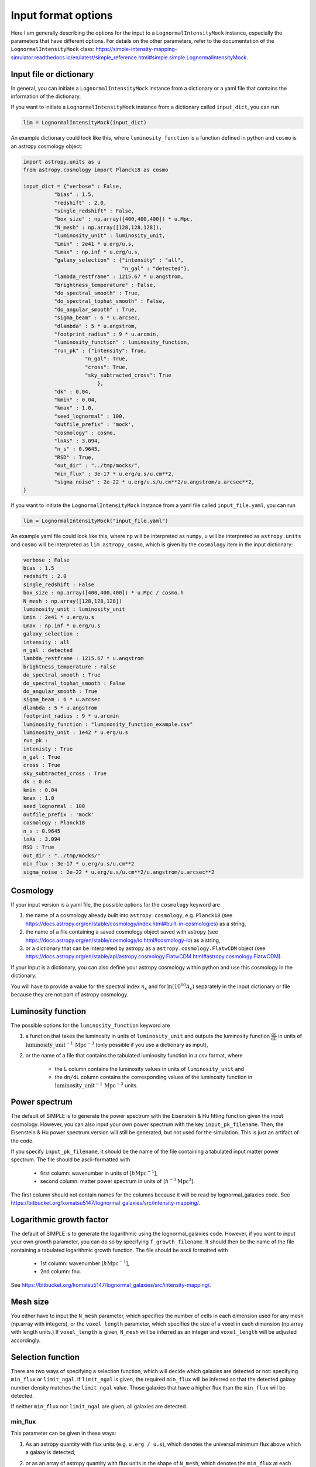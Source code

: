 ====================
Input format options
====================

Here I am generally describing the options for the input to a ``LognormalIntensityMock`` instance, especially the parameters that have different options.
For details on the other parameters, refer to the documentation of the ``LognormalIntensityMock`` class: https://simple-intensity-mapping-simulator.readthedocs.io/en/latest/simple_reference.html#simple.simple.LognormalIntensityMock.

Input file or dictionary
=========================

In general, you can initiate a ``LognormalIntensityMock`` instance from a dictionary or a yaml file that contains the information of the dictionary.

If you want to initiate a ``LognormalIntensityMock`` instance from a dictionary called ``input_dict``, you can run

.. code-block:: python

    lim = LognormalIntensityMock(input_dict)

An example dictionary could look like this, where ``luminosity_function`` is a function defined in python and ``cosmo`` is an astropy cosmology object:

.. code-block:: python

    import astropy.units as u
    from astropy.cosmology import Planck18 as cosmo

    input_dict = {"verbose" : False,
              "bias" : 1.5,
              "redshift" : 2.0,
              "single_redshift" : False,
              "box_size" : np.array([400,400,400]) * u.Mpc,
              "N_mesh" : np.array([128,128,128]),
              "luminosity_unit" : luminosity_unit,
              "Lmin" : 2e41 * u.erg/u.s,
              "Lmax" : np.inf * u.erg/u.s,
              "galaxy_selection" : {"intensity" : "all",
                                    "n_gal" : "detected"},
              "lambda_restframe" : 1215.67 * u.angstrom,
              "brightness_temperature" : False,
              "do_spectral_smooth" : True,
              "do_spectral_tophat_smooth" : False,
              "do_angular_smooth" : True,
              "sigma_beam" : 6 * u.arcsec,
              "dlambda" : 5 * u.angstrom,
              "footprint_radius" : 9 * u.arcmin,
              "luminosity_function" : luminosity_function,
              "run_pk" : {"intensity": True,
                        "n_gal": True,
                        "cross": True,
                        "sky_subtracted_cross": True
                            },
              "dk" : 0.04,
              "kmin" : 0.04,
              "kmax" : 1.0,
              "seed_lognormal" : 100,
              "outfile_prefix" : 'mock',
              "cosmology" : cosmo,
              "lnAs" : 3.094,
              "n_s" : 0.9645,
              "RSD" : True,
              "out_dir" : "../tmp/mocks/",
              "min_flux" : 3e-17 * u.erg/u.s/u.cm**2,
              "sigma_noise" : 2e-22 * u.erg/u.s/u.cm**2/u.angstrom/u.arcsec**2,
    }

If you want to initiate the ``LognormalIntensityMock`` instance from a yaml file called ``input_file.yaml``, you can run

.. code-block:: python

    lim = LognormalIntensityMock("input_file.yaml")

An example yaml file could look like this, where ``np`` will be interpreted as ``numpy``, ``u`` will be interpreted as ``astropy.units`` and ``cosmo`` will be interpreted as ``lim.astropy_cosmo``, which is given by the ``cosmology`` item in the input dictionary:

.. code-block:: yaml

    verbose : False
    bias : 1.5
    redshift : 2.0
    single_redshift : False
    box_size : np.array([400,400,400]) * u.Mpc / cosmo.h
    N_mesh : np.array([128,128,128])
    luminosity_unit : luminosity_unit
    Lmin : 2e41 * u.erg/u.s
    Lmax : np.inf * u.erg/u.s
    galaxy_selection : 
    intensity : all
    n_gal : detected
    lambda_restframe : 1215.67 * u.angstrom
    brightness_temperature : False
    do_spectral_smooth : True
    do_spectral_tophat_smooth : False
    do_angular_smooth : True
    sigma_beam : 6 * u.arcsec
    dlambda : 5 * u.angstrom
    footprint_radius : 9 * u.arcmin
    luminosity_function : "luminosity_function_example.csv"
    luminosity_unit : 1e42 * u.erg/u.s
    run_pk : 
    intenisty : True
    n_gal : True
    cross : True
    sky_subtracted_cross : True
    dk : 0.04
    kmin : 0.04
    kmax : 1.0
    seed_lognormal : 100
    outfile_prefix : 'mock'
    cosmology : Planck18
    n_s : 0.9645
    lnAs : 3.094
    RSD : True
    out_dir : "../tmp/mocks/"
    min_flux : 3e-17 * u.erg/u.s/u.cm**2
    sigma_noise : 2e-22 * u.erg/u.s/u.cm**2/u.angstrom/u.arcsec**2

Cosmology
==========

If your input version is a yaml file, the possible options for the ``cosmology`` keyword are 

#. the name of a cosmology already built into ``astropy.cosmology``, e.g. ``Planck18`` (see https://docs.astropy.org/en/stable/cosmology/index.html#built-in-cosmologies) as a string,
#. the name of a file containing a saved cosmology object saved with astropy (see https://docs.astropy.org/en/stable/cosmology/io.html#cosmology-io) as a string,
#. or a dictionary that can be interpreted by astropy as a ``astropy.cosmology.FlatwCDM`` object (see https://docs.astropy.org/en/stable/api/astropy.cosmology.FlatwCDM.html#astropy.cosmology.FlatwCDM).

If your input is a dictionary, you can also define your astropy cosmology within python and use this cosmology in the dictionary.

You will have to provide a value for the spectral index :math:`n_s` and for :math:`\ln(10^{10}A_s)` separately in the input dictionary or file because they are not part of astropy cosmology.

Luminosity function
====================

The possible options for the ``luminosity_function`` keyword are 

#. a function that takes the luminosity in units of ``luminosity_unit`` and outputs the luminosity function :math:`\frac{\mathrm{d}n}{\mathrm{d}L}` in units of :math:`\mathrm{luminosity\_unit}^{-1}\, \mathrm{Mpc}^{-3}` (only possible if you use a dictionary as input), 
#. or the name of a file that contains the tabulated luminosity function in a csv format, where

    * the ``L`` column contains the luminosity values in units of ``luminosity_unit`` and
    * the ``dn/dL`` column contains the corresponding values of the luminosity function in :math:`\mathrm{luminosity\_unit}^{-1}\, \mathrm{Mpc}^{-3}` units.

Power spectrum
===============

The default of SIMPLE is to generate the power spectrum with the Eisenstein & Hu fitting function given the input cosmology.
However, you can also input your own power spectrum with the key ``input_pk_filename``.
Then, the Eisenstein & Hu power spectrum version will still be generated, but not used for the simulation. This is just an artifact of the code.

If you specify ``input_pk_filename``, it should be the name of the file containing a tabulated input matter power spectrum. 
The file should be ascii-formatted with
    
    * first column: wavenumber in units of [:math:`h\mathrm{Mpc}^{-1}`], 
    * second column: matter power spectrum in units of [:math:`h^{-3}\mathrm{Mpc}^{3}`].
The first column should not contain names for the columns because it will be read by lognormal_galaxies code. See https://bitbucket.org/komatsu5147/lognormal_galaxies/src/intensity-mapping/.

Logarithmic growth factor
===========================

The default of SIMPLE is to generate the logarithmic using the lognormal_galaxies code.
However, if you want to input your own growth parameter, you can do so by specifying ``f_growth_filename``.
It should then be the name of the file containing a tabulated logarithmic growth function. 
The file should be ascii formatted with

    * 1st column: wavenumber [:math:`h\mathrm{Mpc}^{-1}`], 
    * 2nd column: fnu.

See https://bitbucket.org/komatsu5147/lognormal_galaxies/src/intensity-mapping/.

Mesh size
==========

You either have to input the ``N_mesh`` parameter, which specifies the number of cells in each dimension used for any mesh (np.array with integers),
or the ``voxel_length`` parameter, which specifies the size of a voxel in each dimension (np.array with length units.)
If ``voxel_length`` is given, ``N_mesh`` will be inferred as an integer and ``voxel_length`` will be adjusted accordingly.

Selection function
===================

There are two ways of specifying a selection function, which will decide which galaxies are detected or not: specifying ``min_flux`` or ``limit_ngal``.
If ``limit_ngal`` is given, the required ``min_flux`` will be inferred so that the detected galaxy number density matches the ``limit_ngal`` value.
Those galaxies that have a higher flux than the ``min_flux`` will be detected.

If neither ``min_flux`` nor ``limit_ngal`` are given, all galaxies are detected.

min_flux
---------

This parameter can be given in these ways:

#. As an astropy quantity with flux units (e.g. ``u.erg / u.s``), which denotes the universal minimum flux above which a galaxy is detected,
#. or as an array of astropy quantity with flux units in the shape of ``N_mesh``, which denotes the ``min_flux`` at each voxel,
#. or as a function that takes the redshift as an input and outputs the minimum flux at that redshift (as an astropy quantity with flux units, only possible when using a dictionary as input),
#. or the name of a file (as a string) containing a table in ecsv format readable by astropy.table with

    * ``redshift`` column: redshift,
    * ``min_flux`` column: ``min_flux`` at that redshift,
    * and the unit of ``min_flux`` as the unit of the ``min_flux`` column (automatic if saved using astropy.table).

    In this case, it will interpolate between redshifts (in case a redshift is out of bounds, the border values are used.)

#. or the name of a file (as a string) in hdf5 format with

    * ``ff[“min_flux”]`` : ``min_flux`` mesh with the same shape as ``N_mesh``
    * ``ff[“min_flux”].attrs[“unit”]`` should be the string of the astropy unit (e.g. ``erg / (cm2 s)``),

    which will specify the ``min_flux`` for each cell in the mesh.

limit_ngal
------------

This parameter can be given in three ways:

#. As an astropy quantity (in inverse volume units), which is the desired total galaxy number density of the detected galaxies in the entire box. From this, a universal minimum flux will be calculated for the selection function, so that the galaxy number density is not flat, but changes with redshift because the minimum flux is constant.
#. Or as a function, which takes the redshift as input and outputs the desired galaxy number density at that redshift (as an astropy quantity in inverse volume dimensions, only possible if using a dictionary as input),
#. or the name of the file (as a string) containing a table in ecsv format readable by astropy.table with

    * ``redshift`` column: redshift,
    * ``limit_ngal`` column: limit_ngal at that redshift,
    * unit of ``limit_ngal``: unit of the ``limit_ngal`` column (automatic if saved using astropy.table).
    In this case it will interpolate between redshifts (in case a redshift is out of bounds, the border values are used.)

Intensity noise 
================

The sum of all the noise contributions in your mock intensity mapping project is given in the ``self.noise_mesh`` property. This is generated using a Gaussian ``sigma_noise`` parameter, which can be specified in the following ways:

#. astropy quantity, which denotes the universal sigma of the Gaussian noise in intensity units. 
#. array of astropy quantities, it denotes the sigma of the Gaussian noise in intensity units at that position in the array.
#. a function that takes the redshift as input and outputs the ``sigma_noise`` at that redshift (as an astropy quantity in intensity units; only possible if using a dictionary as input).
#. the name of the file (as a string) in an ecsv format readable by astropy.table, containing
    
    * ``redshift`` column: redshift,

    * ``sigma_noise`` column: sigma_noise at that redshift,

    * unit of ``sigma_noise`` (automatic if saved using astropy.table). Then it will be interpolated between redshifts (in case a redshift is out of bounds, the border values are used.)

#. or the name of an hdf5 file containing the ``sigma_noise`` mesh (same shape as ``N_mesh``) under the name ``sigma_noise`` with the unit as a string under ``ff[‘sigma_noise’].attrs[‘unit’]``.

Survey mask
============

The survey mask is an optional parameter under the name ``obs_mask``.

This should be either an array containing integers or floats with the same shape of ``N_Mesh``, if you are using a dictionary as input,
or the name of a file (as a string) in the hdf5 format containing this array under the name ``mask``.

